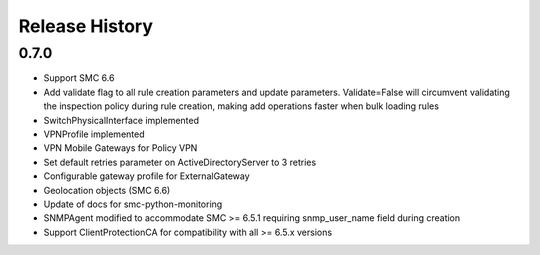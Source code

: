 Release History
===============

0.7.0
-----

- Support SMC 6.6
- Add validate flag to all rule creation parameters and update parameters. Validate=False will circumvent validating
  the inspection policy during rule creation, making add operations faster when bulk loading rules
- SwitchPhysicalInterface implemented
- VPNProfile implemented
- VPN Mobile Gateways for Policy VPN
- Set default retries parameter on ActiveDirectoryServer to 3 retries
- Configurable gateway profile for ExternalGateway
- Geolocation objects (SMC 6.6)
- Update of docs for smc-python-monitoring
- SNMPAgent modified to accommodate SMC >= 6.5.1 requiring snmp_user_name field during creation
- Support ClientProtectionCA for compatibility with all >= 6.5.x versions
 

